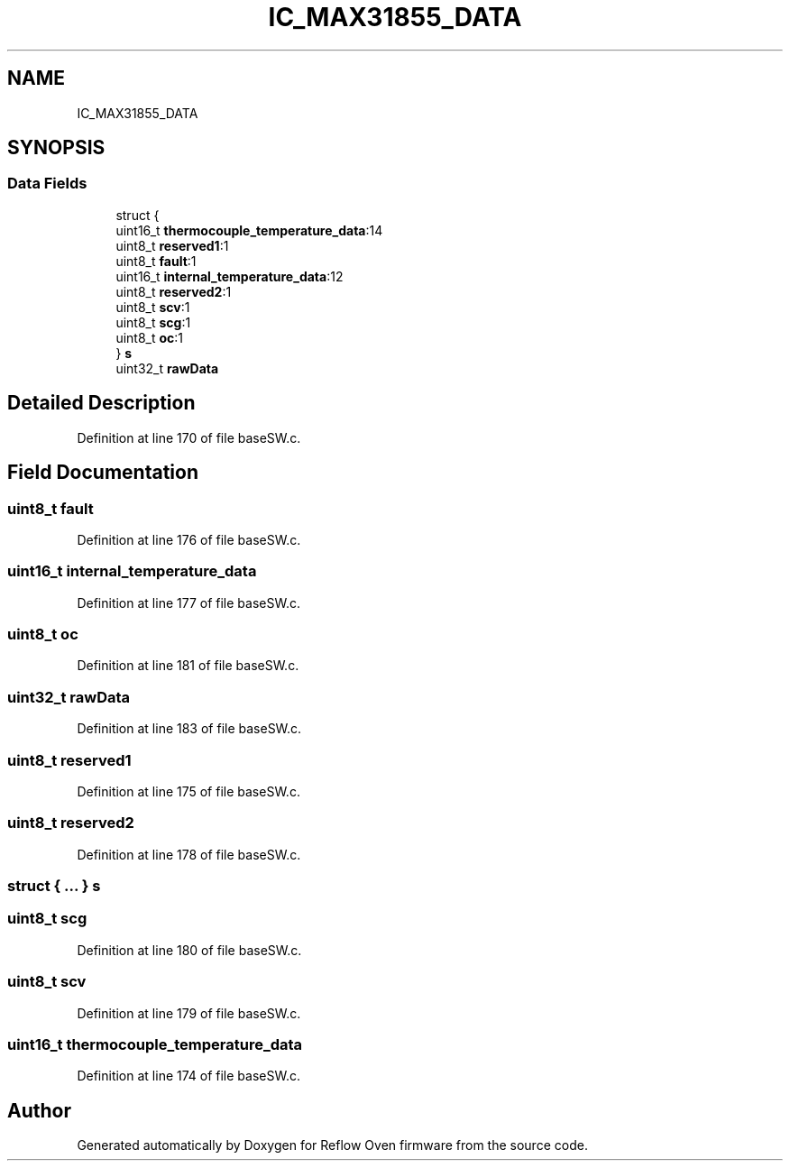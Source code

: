 .TH "IC_MAX31855_DATA" 3 "Thu Feb 25 2021" "Version 1.0" "Reflow Oven firmware" \" -*- nroff -*-
.ad l
.nh
.SH NAME
IC_MAX31855_DATA
.SH SYNOPSIS
.br
.PP
.SS "Data Fields"

.in +1c
.ti -1c
.RI "struct {"
.br
.ti -1c
.RI "   uint16_t \fBthermocouple_temperature_data\fP:14"
.br
.ti -1c
.RI "   uint8_t \fBreserved1\fP:1"
.br
.ti -1c
.RI "   uint8_t \fBfault\fP:1"
.br
.ti -1c
.RI "   uint16_t \fBinternal_temperature_data\fP:12"
.br
.ti -1c
.RI "   uint8_t \fBreserved2\fP:1"
.br
.ti -1c
.RI "   uint8_t \fBscv\fP:1"
.br
.ti -1c
.RI "   uint8_t \fBscg\fP:1"
.br
.ti -1c
.RI "   uint8_t \fBoc\fP:1"
.br
.ti -1c
.RI "} \fBs\fP"
.br
.ti -1c
.RI "uint32_t \fBrawData\fP"
.br
.in -1c
.SH "Detailed Description"
.PP 
Definition at line 170 of file baseSW\&.c\&.
.SH "Field Documentation"
.PP 
.SS "uint8_t fault"

.PP
Definition at line 176 of file baseSW\&.c\&.
.SS "uint16_t internal_temperature_data"

.PP
Definition at line 177 of file baseSW\&.c\&.
.SS "uint8_t oc"

.PP
Definition at line 181 of file baseSW\&.c\&.
.SS "uint32_t rawData"

.PP
Definition at line 183 of file baseSW\&.c\&.
.SS "uint8_t reserved1"

.PP
Definition at line 175 of file baseSW\&.c\&.
.SS "uint8_t reserved2"

.PP
Definition at line 178 of file baseSW\&.c\&.
.SS "struct { \&.\&.\&. }  s"

.SS "uint8_t scg"

.PP
Definition at line 180 of file baseSW\&.c\&.
.SS "uint8_t scv"

.PP
Definition at line 179 of file baseSW\&.c\&.
.SS "uint16_t thermocouple_temperature_data"

.PP
Definition at line 174 of file baseSW\&.c\&.

.SH "Author"
.PP 
Generated automatically by Doxygen for Reflow Oven firmware from the source code\&.
